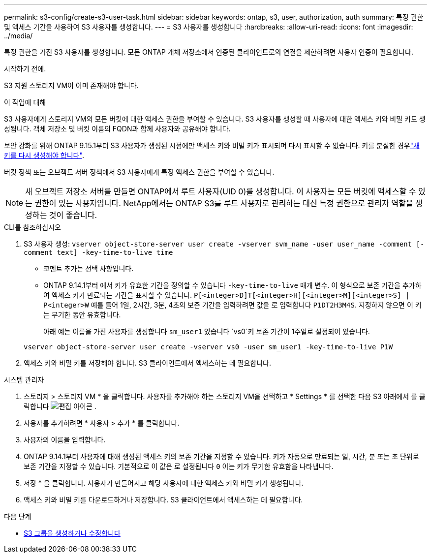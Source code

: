 ---
permalink: s3-config/create-s3-user-task.html 
sidebar: sidebar 
keywords: ontap, s3, user, authorization, auth 
summary: 특정 권한 및 액세스 기간을 사용하여 S3 사용자를 생성합니다. 
---
= S3 사용자를 생성합니다
:hardbreaks:
:allow-uri-read: 
:icons: font
:imagesdir: ../media/


[role="lead"]
특정 권한을 가진 S3 사용자를 생성합니다. 모든 ONTAP 개체 저장소에서 인증된 클라이언트로의 연결을 제한하려면 사용자 인증이 필요합니다.

.시작하기 전에.
S3 지원 스토리지 VM이 이미 존재해야 합니다.

.이 작업에 대해
S3 사용자에게 스토리지 VM의 모든 버킷에 대한 액세스 권한을 부여할 수 있습니다. S3 사용자를 생성할 때 사용자에 대한 액세스 키와 비밀 키도 생성됩니다. 객체 저장소 및 버킷 이름의 FQDN과 함께 사용자와 공유해야 합니다.

보안 강화를 위해 ONTAP 9.15.1부터 S3 사용자가 생성된 시점에만 액세스 키와 비밀 키가 표시되며 다시 표시할 수 없습니다. 키를 분실한 경우link:regenerate-access-keys.html["새 키를 다시 생성해야 합니다"].

버킷 정책 또는 오브젝트 서버 정책에서 S3 사용자에게 특정 액세스 권한을 부여할 수 있습니다.

[NOTE]
====
새 오브젝트 저장소 서버를 만들면 ONTAP에서 루트 사용자(UID 0)를 생성합니다. 이 사용자는 모든 버킷에 액세스할 수 있는 권한이 있는 사용자입니다. NetApp에서는 ONTAP S3를 루트 사용자로 관리하는 대신 특정 권한으로 관리자 역할을 생성하는 것이 좋습니다.

====
[role="tabbed-block"]
====
.CLI를 참조하십시오
--
. S3 사용자 생성:
`vserver object-store-server user create -vserver svm_name -user user_name -comment [-comment text] -key-time-to-live time`
+
** 코멘트 추가는 선택 사항입니다.
** ONTAP 9.14.1부터 에서 키가 유효한 기간을 정의할 수 있습니다 `-key-time-to-live` 매개 변수. 이 형식으로 보존 기간을 추가하여 액세스 키가 만료되는 기간을 표시할 수 있습니다. `P[<integer>D]T[<integer>H][<integer>M][<integer>S] | P<integer>W`
예를 들어 1일, 2시간, 3분, 4초의 보존 기간을 입력하려면 값을 로 입력합니다 `P1DT2H3M4S`. 지정하지 않으면 이 키는 무기한 동안 유효합니다.
+
아래 예는 이름을 가진 사용자를 생성합니다 `sm_user1` 있습니다 `vs0`키 보존 기간이 1주일로 설정되어 있습니다.

+
[listing]
----
vserver object-store-server user create -vserver vs0 -user sm_user1 -key-time-to-live P1W
----


. 액세스 키와 비밀 키를 저장해야 합니다. S3 클라이언트에서 액세스하는 데 필요합니다.


--
.시스템 관리자
--
. 스토리지 > 스토리지 VM * 을 클릭합니다. 사용자를 추가해야 하는 스토리지 VM을 선택하고 * Settings * 를 선택한 다음 S3 아래에서 를 클릭합니다 image:icon_pencil.gif["편집 아이콘"] .
. 사용자를 추가하려면 * 사용자 > 추가 * 를 클릭합니다.
. 사용자의 이름을 입력합니다.
. ONTAP 9.14.1부터 사용자에 대해 생성된 액세스 키의 보존 기간을 지정할 수 있습니다. 키가 자동으로 만료되는 일, 시간, 분 또는 초 단위로 보존 기간을 지정할 수 있습니다. 기본적으로 이 값은 로 설정됩니다 `0` 이는 키가 무기한 유효함을 나타냅니다.
. 저장 * 을 클릭합니다. 사용자가 만들어지고 해당 사용자에 대한 액세스 키와 비밀 키가 생성됩니다.
. 액세스 키와 비밀 키를 다운로드하거나 저장합니다. S3 클라이언트에서 액세스하는 데 필요합니다.


--
====
.다음 단계
* xref:create-modify-groups-task.html[S3 그룹을 생성하거나 수정합니다]

